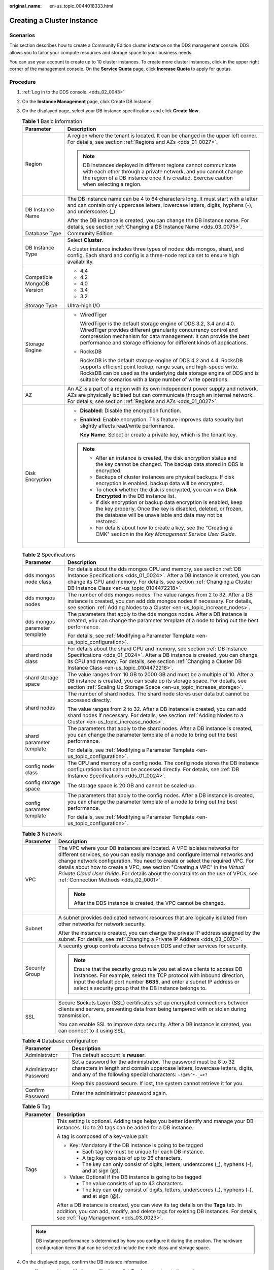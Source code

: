 :original_name: en-us_topic_0044018333.html

.. _en-us_topic_0044018333:

Creating a Cluster Instance
===========================

Scenarios
---------

This section describes how to create a Community Edition cluster instance on the DDS management console. DDS allows you to tailor your compute resources and storage space to your business needs.

You can use your account to create up to 10 cluster instances. To create more cluster instances, click |image1| in the upper right corner of the management console. On the **Service Quota** page, click **Increase Quota** to apply for quotas.

Procedure
---------

#. :ref:`Log in to the DDS console. <dds_02_0043>`
#. On the **Instance Management** page, click Create DB Instance.
#. On the displayed page, select your DB instance specifications and click **Create Now**.

   .. table:: **Table 1** Basic information

      +-----------------------------------+-----------------------------------------------------------------------------------------------------------------------------------------------------------------------------------------------------------------------------------------------------------------------------------+
      | Parameter                         | Description                                                                                                                                                                                                                                                                       |
      +===================================+===================================================================================================================================================================================================================================================================================+
      | Region                            | A region where the tenant is located. It can be changed in the upper left corner. For details, see section :ref:`Regions and AZs <dds_01_0027>`.                                                                                                                                  |
      |                                   |                                                                                                                                                                                                                                                                                   |
      |                                   | .. note::                                                                                                                                                                                                                                                                         |
      |                                   |                                                                                                                                                                                                                                                                                   |
      |                                   |    DB instances deployed in different regions cannot communicate with each other through a private network, and you cannot change the region of a DB instance once it is created. Exercise caution when selecting a region.                                                       |
      +-----------------------------------+-----------------------------------------------------------------------------------------------------------------------------------------------------------------------------------------------------------------------------------------------------------------------------------+
      | DB Instance Name                  | The DB instance name can be 4 to 64 characters long. It must start with a letter and can contain only uppercase letters, lowercase letters, digits, hyphens (-), and underscores (_).                                                                                             |
      |                                   |                                                                                                                                                                                                                                                                                   |
      |                                   | After the DB instance is created, you can change the DB instance name. For details, see section :ref:`Changing a DB Instance Name <dds_03_0075>`.                                                                                                                                 |
      +-----------------------------------+-----------------------------------------------------------------------------------------------------------------------------------------------------------------------------------------------------------------------------------------------------------------------------------+
      | Database Type                     | Community Edition                                                                                                                                                                                                                                                                 |
      +-----------------------------------+-----------------------------------------------------------------------------------------------------------------------------------------------------------------------------------------------------------------------------------------------------------------------------------+
      | DB Instance Type                  | Select **Cluster**.                                                                                                                                                                                                                                                               |
      |                                   |                                                                                                                                                                                                                                                                                   |
      |                                   | A cluster instance includes three types of nodes: dds mongos, shard, and config. Each shard and config is a three-node replica set to ensure high availability.                                                                                                                   |
      +-----------------------------------+-----------------------------------------------------------------------------------------------------------------------------------------------------------------------------------------------------------------------------------------------------------------------------------+
      | Compatible MongoDB Version        | -  4.4                                                                                                                                                                                                                                                                            |
      |                                   | -  4.2                                                                                                                                                                                                                                                                            |
      |                                   | -  4.0                                                                                                                                                                                                                                                                            |
      |                                   | -  3.4                                                                                                                                                                                                                                                                            |
      |                                   | -  3.2                                                                                                                                                                                                                                                                            |
      +-----------------------------------+-----------------------------------------------------------------------------------------------------------------------------------------------------------------------------------------------------------------------------------------------------------------------------------+
      | Storage Type                      | Ultra-high I/O                                                                                                                                                                                                                                                                    |
      +-----------------------------------+-----------------------------------------------------------------------------------------------------------------------------------------------------------------------------------------------------------------------------------------------------------------------------------+
      | Storage Engine                    | -  WiredTiger                                                                                                                                                                                                                                                                     |
      |                                   |                                                                                                                                                                                                                                                                                   |
      |                                   |    WiredTiger is the default storage engine of DDS 3.2, 3.4 and 4.0. WiredTiger provides different granularity concurrency control and compression mechanism for data management. It can provide the best performance and storage efficiency for different kinds of applications. |
      |                                   |                                                                                                                                                                                                                                                                                   |
      |                                   | -  RocksDB                                                                                                                                                                                                                                                                        |
      |                                   |                                                                                                                                                                                                                                                                                   |
      |                                   |    RocksDB is the default storage engine of DDS 4.2 and 4.4. RocksDB supports efficient point lookup, range scan, and high-speed write. RocksDB can be used as the underlying data storage engine of DDS and is suitable for scenarios with a large number of write operations.   |
      +-----------------------------------+-----------------------------------------------------------------------------------------------------------------------------------------------------------------------------------------------------------------------------------------------------------------------------------+
      | AZ                                | An AZ is a part of a region with its own independent power supply and network. AZs are physically isolated but can communicate through an internal network. For details, see section :ref:`Regions and AZs <dds_01_0027>`.                                                        |
      +-----------------------------------+-----------------------------------------------------------------------------------------------------------------------------------------------------------------------------------------------------------------------------------------------------------------------------------+
      | Disk Encryption                   | -  **Disabled**: Disable the encryption function.                                                                                                                                                                                                                                 |
      |                                   |                                                                                                                                                                                                                                                                                   |
      |                                   | -  **Enabled**: Enable encryption. This feature improves data security but slightly affects read/write performance.                                                                                                                                                               |
      |                                   |                                                                                                                                                                                                                                                                                   |
      |                                   |    **Key Name**: Select or create a private key, which is the tenant key.                                                                                                                                                                                                         |
      |                                   |                                                                                                                                                                                                                                                                                   |
      |                                   | .. note::                                                                                                                                                                                                                                                                         |
      |                                   |                                                                                                                                                                                                                                                                                   |
      |                                   |    -  After an instance is created, the disk encryption status and the key cannot be changed. The backup data stored in OBS is encrypted.                                                                                                                                         |
      |                                   |    -  Backups of cluster instances are physical backups. If disk encryption is enabled, backup data will be encrypted.                                                                                                                                                            |
      |                                   |    -  To check whether the disk is encrypted, you can view **Disk Encrypted** in the DB instance list.                                                                                                                                                                            |
      |                                   |    -  If disk encryption or backup data encryption is enabled, keep the key properly. Once the key is disabled, deleted, or frozen, the database will be unavailable and data may not be restored.                                                                                |
      |                                   |    -  For details about how to create a key, see the "Creating a CMK" section in the *Key Management Service User Guide*.                                                                                                                                                         |
      +-----------------------------------+-----------------------------------------------------------------------------------------------------------------------------------------------------------------------------------------------------------------------------------------------------------------------------------+

   .. table:: **Table 2** Specifications

      +-----------------------------------+---------------------------------------------------------------------------------------------------------------------------------------------------------------------------------------------------------------------------------------------------------------------------------+
      | Parameter                         | Description                                                                                                                                                                                                                                                                     |
      +===================================+=================================================================================================================================================================================================================================================================================+
      | dds mongos node class             | For details about the dds mongos CPU and memory, see section :ref:`DB Instance Specifications <dds_01_0024>`. After a DB instance is created, you can change its CPU and memory. For details, see section :ref:`Changing a Cluster DB Instance Class <en-us_topic_0104472218>`. |
      +-----------------------------------+---------------------------------------------------------------------------------------------------------------------------------------------------------------------------------------------------------------------------------------------------------------------------------+
      | dds mongos nodes                  | The number of dds mongos nodes. The value ranges from 2 to 32. After a DB instance is created, you can add dds mongos nodes if necessary. For details, see section :ref:`Adding Nodes to a Cluster <en-us_topic_increase_nodes>`.                                               |
      +-----------------------------------+---------------------------------------------------------------------------------------------------------------------------------------------------------------------------------------------------------------------------------------------------------------------------------+
      | dds mongos parameter template     | The parameters that apply to the dds mongos nodes. After a DB instance is created, you can change the parameter template of a node to bring out the best performance.                                                                                                           |
      |                                   |                                                                                                                                                                                                                                                                                 |
      |                                   | For details, see :ref:`Modifying a Parameter Template <en-us_topic_configuration>`.                                                                                                                                                                                             |
      +-----------------------------------+---------------------------------------------------------------------------------------------------------------------------------------------------------------------------------------------------------------------------------------------------------------------------------+
      | shard node class                  | For details about the shard CPU and memory, see section :ref:`DB Instance Specifications <dds_01_0024>`. After a DB instance is created, you can change its CPU and memory. For details, see section :ref:`Changing a Cluster DB Instance Class <en-us_topic_0104472218>`.      |
      +-----------------------------------+---------------------------------------------------------------------------------------------------------------------------------------------------------------------------------------------------------------------------------------------------------------------------------+
      | shard storage space               | The value ranges from 10 GB to 2000 GB and must be a multiple of 10. After a DB instance is created, you can scale up its storage space. For details, see section :ref:`Scaling Up Storage Space <en-us_topic_increase_storage>`.                                               |
      +-----------------------------------+---------------------------------------------------------------------------------------------------------------------------------------------------------------------------------------------------------------------------------------------------------------------------------+
      | shard nodes                       | The number of shard nodes. The shard node stores user data but cannot be accessed directly.                                                                                                                                                                                     |
      |                                   |                                                                                                                                                                                                                                                                                 |
      |                                   | The value ranges from 2 to 32. After a DB instance is created, you can add shard nodes if necessary. For details, see section :ref:`Adding Nodes to a Cluster <en-us_topic_increase_nodes>`.                                                                                    |
      +-----------------------------------+---------------------------------------------------------------------------------------------------------------------------------------------------------------------------------------------------------------------------------------------------------------------------------+
      | shard parameter template          | The parameters that apply to the shard nodes. After a DB instance is created, you can change the parameter template of a node to bring out the best performance.                                                                                                                |
      |                                   |                                                                                                                                                                                                                                                                                 |
      |                                   | For details, see :ref:`Modifying a Parameter Template <en-us_topic_configuration>`.                                                                                                                                                                                             |
      +-----------------------------------+---------------------------------------------------------------------------------------------------------------------------------------------------------------------------------------------------------------------------------------------------------------------------------+
      | config node class                 | The CPU and memory of a config node. The config node stores the DB instance configurations but cannot be accessed directly. For details, see :ref:`DB Instance Specifications <dds_01_0024>`.                                                                                   |
      +-----------------------------------+---------------------------------------------------------------------------------------------------------------------------------------------------------------------------------------------------------------------------------------------------------------------------------+
      | config storage space              | The storage space is 20 GB and cannot be scaled up.                                                                                                                                                                                                                             |
      +-----------------------------------+---------------------------------------------------------------------------------------------------------------------------------------------------------------------------------------------------------------------------------------------------------------------------------+
      | config parameter template         | The parameters that apply to the config nodes. After a DB instance is created, you can change the parameter template of a node to bring out the best performance.                                                                                                               |
      |                                   |                                                                                                                                                                                                                                                                                 |
      |                                   | For details, see :ref:`Modifying a Parameter Template <en-us_topic_configuration>`.                                                                                                                                                                                             |
      +-----------------------------------+---------------------------------------------------------------------------------------------------------------------------------------------------------------------------------------------------------------------------------------------------------------------------------+

   .. table:: **Table 3** Network

      +-----------------------------------+----------------------------------------------------------------------------------------------------------------------------------------------------------------------------------------------------------------------------------------------------------------------------------------------------------------------------------------------------------------------------------------------------------------------------------------------------------+
      | Parameter                         | Description                                                                                                                                                                                                                                                                                                                                                                                                                                              |
      +===================================+==========================================================================================================================================================================================================================================================================================================================================================================================================================================================+
      | VPC                               | The VPC where your DB instances are located. A VPC isolates networks for different services, so you can easily manage and configure internal networks and change network configuration. You need to create or select the required VPC. For details about how to create a VPC, see section "Creating a VPC" in the *Virtual Private Cloud User Guide*. For details about the constraints on the use of VPCs, see :ref:`Connection Methods <dds_02_0001>`. |
      |                                   |                                                                                                                                                                                                                                                                                                                                                                                                                                                          |
      |                                   | .. note::                                                                                                                                                                                                                                                                                                                                                                                                                                                |
      |                                   |                                                                                                                                                                                                                                                                                                                                                                                                                                                          |
      |                                   |    After the DDS instance is created, the VPC cannot be changed.                                                                                                                                                                                                                                                                                                                                                                                         |
      +-----------------------------------+----------------------------------------------------------------------------------------------------------------------------------------------------------------------------------------------------------------------------------------------------------------------------------------------------------------------------------------------------------------------------------------------------------------------------------------------------------+
      | Subnet                            | A subnet provides dedicated network resources that are logically isolated from other networks for network security.                                                                                                                                                                                                                                                                                                                                      |
      |                                   |                                                                                                                                                                                                                                                                                                                                                                                                                                                          |
      |                                   | After the instance is created, you can change the private IP address assigned by the subnet. For details, see :ref:`Changing a Private IP Address <dds_03_0070>`.                                                                                                                                                                                                                                                                                        |
      +-----------------------------------+----------------------------------------------------------------------------------------------------------------------------------------------------------------------------------------------------------------------------------------------------------------------------------------------------------------------------------------------------------------------------------------------------------------------------------------------------------+
      | Security Group                    | A security group controls access between DDS and other services for security.                                                                                                                                                                                                                                                                                                                                                                            |
      |                                   |                                                                                                                                                                                                                                                                                                                                                                                                                                                          |
      |                                   | .. note::                                                                                                                                                                                                                                                                                                                                                                                                                                                |
      |                                   |                                                                                                                                                                                                                                                                                                                                                                                                                                                          |
      |                                   |    Ensure that the security group rule you set allows clients to access DB instances. For example, select the TCP protocol with inbound direction, input the default port number **8635**, and enter a subnet IP address or select a security group that the DB instance belongs to.                                                                                                                                                                     |
      +-----------------------------------+----------------------------------------------------------------------------------------------------------------------------------------------------------------------------------------------------------------------------------------------------------------------------------------------------------------------------------------------------------------------------------------------------------------------------------------------------------+
      | SSL                               | Secure Sockets Layer (SSL) certificates set up encrypted connections between clients and servers, preventing data from being tampered with or stolen during transmission.                                                                                                                                                                                                                                                                                |
      |                                   |                                                                                                                                                                                                                                                                                                                                                                                                                                                          |
      |                                   | You can enable SSL to improve data security. After a DB instance is created, you can connect to it using SSL.                                                                                                                                                                                                                                                                                                                                            |
      +-----------------------------------+----------------------------------------------------------------------------------------------------------------------------------------------------------------------------------------------------------------------------------------------------------------------------------------------------------------------------------------------------------------------------------------------------------------------------------------------------------+

   .. table:: **Table 4** Database configuration

      +-----------------------------------+-----------------------------------------------------------------------------------------------------------------------------------------------------------------------------------------------------------------+
      | Parameter                         | Description                                                                                                                                                                                                     |
      +===================================+=================================================================================================================================================================================================================+
      | Administrator                     | The default account is **rwuser**.                                                                                                                                                                              |
      +-----------------------------------+-----------------------------------------------------------------------------------------------------------------------------------------------------------------------------------------------------------------+
      | Administrator Password            | Set a password for the administrator. The password must be 8 to 32 characters in length and contain uppercase letters, lowercase letters, digits, and any of the following special characters: ``~!@#%^*-_=+?`` |
      |                                   |                                                                                                                                                                                                                 |
      |                                   | Keep this password secure. If lost, the system cannot retrieve it for you.                                                                                                                                      |
      +-----------------------------------+-----------------------------------------------------------------------------------------------------------------------------------------------------------------------------------------------------------------+
      | Confirm Password                  | Enter the administrator password again.                                                                                                                                                                         |
      +-----------------------------------+-----------------------------------------------------------------------------------------------------------------------------------------------------------------------------------------------------------------+

   .. table:: **Table 5** Tag

      +-----------------------------------+----------------------------------------------------------------------------------------------------------------------------------------------------------------------------------------------------------------------+
      | Parameter                         | Description                                                                                                                                                                                                          |
      +===================================+======================================================================================================================================================================================================================+
      | Tags                              | This setting is optional. Adding tags helps you better identify and manage your DB instances. Up to 20 tags can be added for a DB instance.                                                                          |
      |                                   |                                                                                                                                                                                                                      |
      |                                   | A tag is composed of a key-value pair.                                                                                                                                                                               |
      |                                   |                                                                                                                                                                                                                      |
      |                                   | -  Key: Mandatory if the DB instance is going to be tagged                                                                                                                                                           |
      |                                   |                                                                                                                                                                                                                      |
      |                                   |    -  Each tag key must be unique for each DB instance.                                                                                                                                                              |
      |                                   |    -  A tag key consists of up to 36 characters.                                                                                                                                                                     |
      |                                   |    -  The key can only consist of digits, letters, underscores (_), hyphens (-), and at sign (@).                                                                                                                    |
      |                                   |                                                                                                                                                                                                                      |
      |                                   | -  Value: Optional if the DB instance is going to be tagged                                                                                                                                                          |
      |                                   |                                                                                                                                                                                                                      |
      |                                   |    -  The value consists of up to 43 characters.                                                                                                                                                                     |
      |                                   |    -  The key can only consist of digits, letters, underscores (_), hyphens (-), and at sign (@).                                                                                                                    |
      |                                   |                                                                                                                                                                                                                      |
      |                                   | After a DB instance is created, you can view its tag details on the **Tags** tab. In addition, you can add, modify, and delete tags for existing DB instances. For details, see :ref:`Tag Management <dds_03_0023>`. |
      +-----------------------------------+----------------------------------------------------------------------------------------------------------------------------------------------------------------------------------------------------------------------+

   .. note::

      DB instance performance is determined by how you configure it during the creation. The hardware configuration items that can be selected include the node class and storage space.

#. On the displayed page, confirm the DB instance information.

   -  If you need to modify the specifications, click **Previous** to return to the previous page.
   -  If you do not need to modify the specifications, click **Submit** to start the instance creation.

#. After a DDS DB instance is created, you can view and manage it on the **Instance Management** page.

   -  When a DB instance is being created, the status displayed in the **Status** column is **Creating**. This process takes about 15 minutes. After the creation is complete, the status changes to **Available**.
   -  DDS enables the automated backup policy by default. After a DB instance is created, you can modify or disable the automated backup policy. An automated full backup is immediately triggered after the creation of a DB instance.
   -  The default DDS port is 8635, but this port can be modified if necessary. If you change the port, you need to add the security group rule to enable access.

.. |image1| image:: /_static/images/en-us_image_0000001096453892.png
